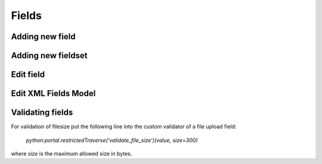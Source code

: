 Fields
======

Adding new field
----------------

.. image:: images/click-fields-contentview.png

.. image:: images/created-easyform-fields.png

.. image:: images/click-add-new-field.png

.. image:: images/add-new-field-overlay.png

.. image:: images/added-new-field.png

Adding new fieldset
-------------------

.. image:: images/click-add-new-fieldset.png

.. image:: images/add-new-fieldset-overlay.png

.. image:: images/added-new-fieldset.png

Edit field
----------

.. image:: images/created-easyform-fields.png

Edit XML Fields Model
---------------------

.. image:: images/edit-xml-fields-model-button.png

.. image:: images/edit-xml-fields-model-page.png

Validating fields
-----------------

For validation of filesize put the following line into
the custom validator of a file upload field:

 `python:portal.restrictedTraverse('validate_file_size')(value, size=300)` 

where `size` is the maximum allowed size in bytes.

